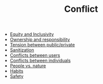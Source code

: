 :PROPERTIES:
:ID:       1fc21e43-8c22-4e83-bdde-9ce84ec1fb41
:END:
#+TITLE: Conflict
#+filetags: :bristol:

- [[id:da23b839-1480-4a63-89a6-03c2b0e0def9][Equity and Inclusivity]]
- [[id:5232fe23-38b3-4311-9803-fc4646d0d400][Ownership and responsibility]]
- [[id:86d1669e-bd6c-487b-a8f1-3ca8a211817f][Tension between public/private]]
- [[id:be7bf681-cb6f-4e94-8006-8614e1f3c48c][Sanitization]]
- [[id:00dfcc97-48b5-4300-a2e5-8fc3c3631bdf][Conflicts between users]]
- [[id:5ad15f5e-0b03-4c98-a43a-3ab9316e94e5][Conflicts between individuals]]
- [[id:9574546b-4e65-4f40-89e0-95bf41b7eb87][People vs. nature]]
- [[id:4752b78a-134e-47ab-b579-179668ca0866][Habits]]
- [[id:8585bd0a-9028-4c68-ac1a-84ae5f85c2b3][Safety]]
